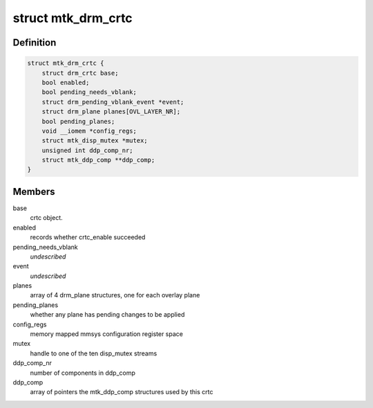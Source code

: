 .. -*- coding: utf-8; mode: rst -*-
.. src-file: drivers/gpu/drm/mediatek/mtk_drm_crtc.c

.. _`mtk_drm_crtc`:

struct mtk_drm_crtc
===================

.. c:type:: struct mtk_drm_crtc

    MediaTek specific crtc structure.

.. _`mtk_drm_crtc.definition`:

Definition
----------

.. code-block:: c

    struct mtk_drm_crtc {
        struct drm_crtc base;
        bool enabled;
        bool pending_needs_vblank;
        struct drm_pending_vblank_event *event;
        struct drm_plane planes[OVL_LAYER_NR];
        bool pending_planes;
        void __iomem *config_regs;
        struct mtk_disp_mutex *mutex;
        unsigned int ddp_comp_nr;
        struct mtk_ddp_comp **ddp_comp;
    }

.. _`mtk_drm_crtc.members`:

Members
-------

base
    crtc object.

enabled
    records whether crtc_enable succeeded

pending_needs_vblank
    *undescribed*

event
    *undescribed*

planes
    array of 4 drm_plane structures, one for each overlay plane

pending_planes
    whether any plane has pending changes to be applied

config_regs
    memory mapped mmsys configuration register space

mutex
    handle to one of the ten disp_mutex streams

ddp_comp_nr
    number of components in ddp_comp

ddp_comp
    array of pointers the mtk_ddp_comp structures used by this crtc

.. This file was automatic generated / don't edit.

